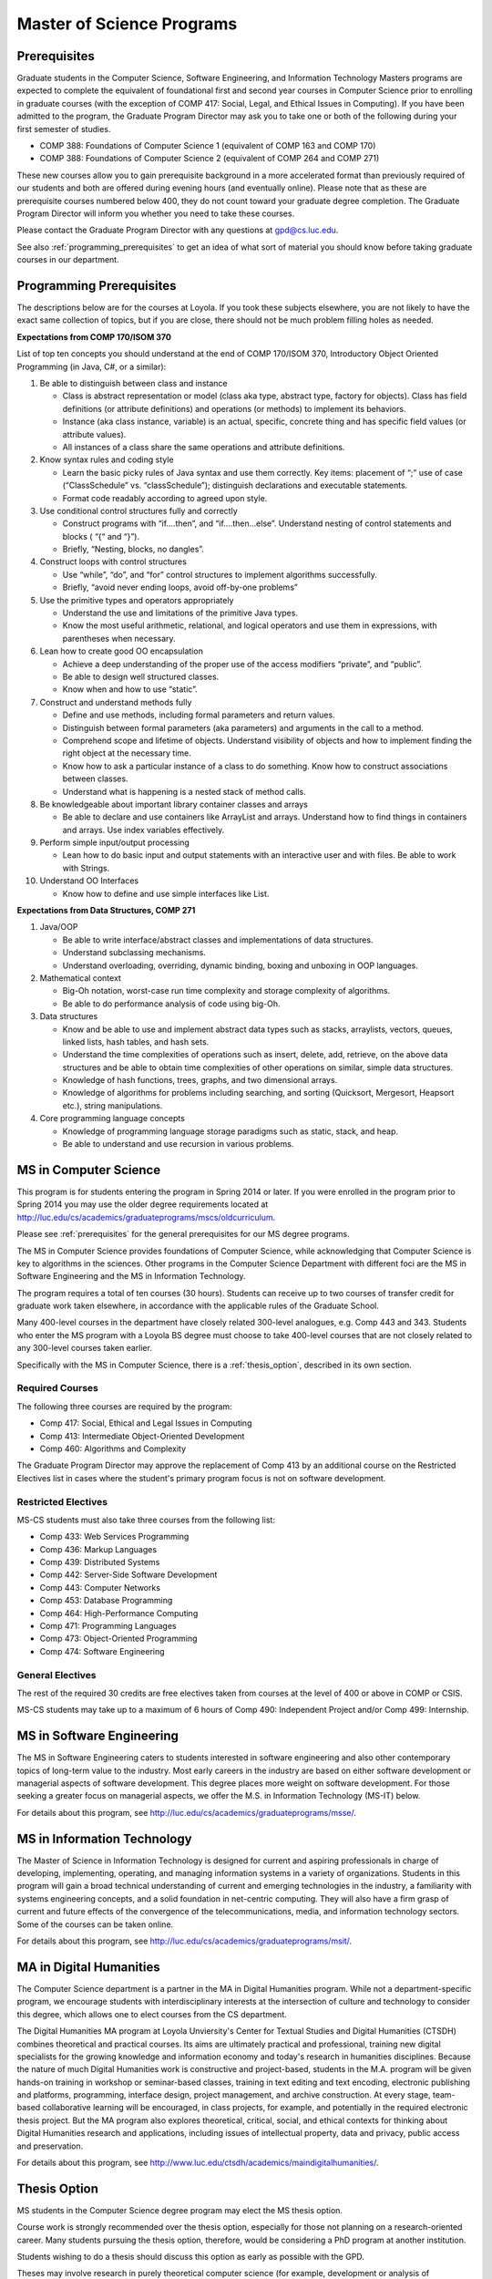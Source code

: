 Master of Science Programs
======================================

.. index::  prerequisites

.. _prerequisites:

Prerequisites
---------------

Graduate students in the Computer Science, Software Engineering, and Information Technology Masters programs are expected to complete the equivalent of foundational first and second year courses in Computer Science prior to enrolling in graduate courses (with the exception of COMP 417: Social, Legal, and Ethical Issues in Computing). If you have been admitted to the program, the Graduate Program Director may ask you to take one or both of the following during your first semester of studies.

*  COMP 388: Foundations of Computer Science 1 (equivalent of COMP 163 and COMP 170)
*  COMP 388: Foundations of Computer Science 2 (equivalent of COMP 264 and COMP 271)

These new courses allow you to gain prerequisite background in a more accelerated format than previously required of our students and both are offered during evening hours (and eventually online). Please note that as these are prerequisite courses numbered below 400, they do not count toward your graduate degree completion. The Graduate Program Director will inform you whether you need to take these courses.

Please contact the Graduate Program Director with any questions at gpd@cs.luc.edu. 

See also :ref:`programming_prerequisites` to get an idea of what sort of material you should know before taking graduate courses in our department.


.. index:: programming prerequisites

.. _programming_prerequisites:

Programming Prerequisites
---------------------------

The descriptions below are for the courses at Loyola. If you took these subjects elsewhere, you are not likely to have the exact same collection of topics, but if you are close, there should not be much problem filling holes as needed.

**Expectations from COMP 170/ISOM 370**

List of top ten concepts you should understand at the end of COMP 170/ISOM 370, Introductory Object Oriented Programming (in Java, C#, or a similar):

#. Be able to distinguish between class and instance

   *   Class is abstract representation or model (class aka type, abstract type, factory for objects). Class has field definitions (or attribute definitions) and operations (or methods) to implement its behaviors.
   *   Instance (aka class instance, variable) is an actual, specific, concrete thing and has specific field values (or attribute values).
   *   All instances of a class share the same operations and attribute definitions.

#. Know syntax rules and coding style

   *   Learn the basic picky rules of Java syntax and use them correctly. Key items: placement of “;” use of case (“ClassSchedule” vs. “classSchedule”); distinguish declarations and executable statements.
   *   Format code readably according to agreed upon style.

#. Use conditional control structures fully and correctly

   *   Construct programs with “if….then”, and “if….then…else”. Understand nesting of control statements and blocks ( “{“ and “}”).
   *   Briefly, “Nesting, blocks, no dangles”.

#. Construct loops with control structures

   *   Use “while”, “do”, and “for” control structures to implement algorithms successfully.
   *   Briefly, “avoid never ending loops, avoid off-by-one problems”

#. Use the primitive types and operators appropriately

   *   Understand the use and limitations of the primitive Java types.
   *   Know the most useful arithmetic, relational, and logical operators and use them in expressions, with parentheses when necessary.

#. Lean how to create good OO encapsulation

   *   Achieve a deep understanding of the proper use of the access modifiers “private”, and “public”.
   *   Be able to design well structured classes.
   *   Know when and how to use “static”.

#. Construct and understand methods fully

   *   Define and use methods, including formal parameters and return values.
   *   Distinguish between formal parameters (aka parameters) and arguments in the call to a method.
   *   Comprehend scope and lifetime of objects. Understand visibility of objects and how to implement finding the right object at the necessary time.
   *   Know how to ask a particular instance of a class to do something. Know how to construct associations between classes.
   *   Understand what is happening is a nested stack of method calls.

#. Be knowledgeable about important library container classes and arrays

   *   Be able to declare and use containers like ArrayList and arrays. Understand how to find things in containers and arrays. Use index variables effectively.

#. Perform simple input/output processing

   *   Lean how to do basic input and output statements with an interactive user and with files. Be able to work with Strings.

#. Understand OO Interfaces

   *   Know how to define and use simple interfaces like List.
 
**Expectations from Data Structures, COMP 271**

#. Java/OOP

   *   Be able to write interface/abstract classes and implementations of data structures.
   *   Understand subclassing mechanisms.
   *   Understand overloading, overriding, dynamic binding, boxing and unboxing in OOP languages.

#. Mathematical context

   *   Big-Oh notation, worst-case run time complexity and storage complexity of algorithms.
   *   Be able to do performance analysis of code using big-Oh.

#. Data structures

   *   Know and be able to use and implement abstract data types such as stacks, arraylists, vectors, queues, linked lists, hash tables, and hash sets.
   *   Understand the time complexities of operations such as insert, delete, add, retrieve, on the above data structures and be able to obtain time complexities of other operations on similar, simple data structures.
   *   Knowledge of hash functions, trees, graphs, and two dimensional arrays.
   *   Knowledge of algorithms for problems including searching, and sorting (Quicksort, Mergesort, Heapsort etc.), string manipulations.

#. Core programming language concepts

   *   Knowledge of programming language storage paradigms such as static, stack, and heap.
   *   Be able to understand and use recursion in various problems.

.. index:: MS in Computer Science

MS in Computer Science
----------------------------

This program is for students entering the program in Spring 2014 or later.
If you were enrolled in the program prior to Spring 2014 you may use the older
degree requirements located at http://luc.edu/cs/academics/graduateprograms/mscs/oldcurriculum.

Please see :ref:`prerequisites` for the general prerequisites for our MS degree programs.

The MS in Computer Science provides foundations of Computer Science, while
acknowledging that Computer Science is key to algorithms in the sciences.
Other programs in the Computer Science Department with different foci are the
MS in Software Engineering and the MS in Information Technology.

The program requires a total of ten courses (30 hours). 
Students can receive up to two courses of transfer credit 
for graduate work taken elsewhere, 
in accordance with the applicable rules of the Graduate School.

Many 400-level courses in the department have closely related 300-level analogues, 
e.g. Comp 443 and 343. Students who enter the MS program with a Loyola BS degree 
must choose to take 400-level courses that are not closely related to any 
300-level courses taken earlier.

Specifically with the MS in Computer Science, there is a :ref:`thesis_option`,
described in its own section.

Required Courses
~~~~~~~~~~~~~~~~~~

The following three courses are required by the program:

* Comp 417: Social, Ethical and Legal Issues in Computing
* Comp 413: Intermediate Object-Oriented Development
* Comp 460: Algorithms and Complexity

The Graduate Program Director may approve the replacement of 
Comp 413 by an additional course on the Restricted Electives list in cases 
where the student's primary program focus is not on software development.

Restricted Electives
~~~~~~~~~~~~~~~~~~~~~~
 
MS-CS students must also take three courses from the following list:

* Comp 433: Web Services Programming
* Comp 436: Markup Languages
* Comp 439: Distributed Systems
* Comp 442: Server-Side Software Development
* Comp 443: Computer Networks
* Comp 453: Database Programming
* Comp 464: High-Performance Computing
* Comp 471: Programming Languages
* Comp 473: Object-Oriented Programming
* Comp 474: Software Engineering

General Electives
~~~~~~~~~~~~~~~~~~

The rest of the required 30 credits are free electives taken from courses
at the level of 400 or above in COMP or CSIS.

MS-CS students may take up to a maximum of 6 hours of 
Comp 490: Independent Project and/or Comp 499: Internship.


.. index:: MS in Software Engineering

MS in Software Engineering
----------------------------

The MS in Software Engineering caters to students interested in software engineering 
and also other contemporary topics of long-term value to the industry. 
Most early careers in the industry are based on either software development 
or managerial aspects of software development. 
This degree places more weight on software development. 
For those seeking a greater focus on managerial aspects, 
we offer the M.S. in Information Technology (MS-IT) below.

For details about this program, see http://luc.edu/cs/academics/graduateprograms/msse/.

.. index::  MS in Information Technology

MS in Information Technology
------------------------------

The Master of Science in Information Technology is designed for current and 
aspiring professionals in charge of developing, implementing, operating, 
and managing information systems in a variety of organizations. 
Students in this program will gain a broad technical understanding 
of current and emerging technologies in the industry, 
a familiarity with systems engineering concepts, 
and a solid foundation in net-centric computing. 
They will also have a firm grasp of current and future effects of the 
convergence of the telecommunications, media, and information technology sectors.
Some of the courses can be taken online.

.. true? dumped for now
    All course work can be completed online, and the online program includes an 
    intensive on-site immersion as a capstone.

For details about this program, see http://luc.edu/cs/academics/graduateprograms/msit/.

.. index:: MA in Digital Humanities

MA in Digital Humanities
-----------------------------

The Computer Science department is a partner in the MA in Digital Humanities program. 
While not a department-specific
program, we encourage students with interdisciplinary interests at the 
intersection of culture and technology to 
consider this degree, which allows one to elect courses from the CS department.

The Digital Humanities MA program at Loyola Unviersity's
Center for Textual Studies and Digital Humanities (CTSDH) combines 
theoretical and practical courses. 
Its aims are ultimately practical and professional, 
training new digital specialists for the growing knowledge and 
information economy and today's research in humanities disciplines. 
Because the nature of much Digital Humanities work is constructive and project-based, 
students in the M.A. program will be given hands-on training in workshop 
or seminar-based classes, training in text editing and text encoding, 
electronic publishing and platforms, programming, interface design, project management, 
and archive construction. At every stage, 
team-based collaborative learning will be encouraged, in class projects, 
for example, and potentially in the required electronic thesis project. 
But the MA program also explores theoretical, critical, social, 
and ethical contexts for thinking about Digital Humanities research and applications, 
including issues of intellectual property, data and privacy, public access and preservation. 

For details about this program, see http://www.luc.edu/ctsdh/academics/maindigitalhumanities/.

.. index:: thesis option

.. _thesis_option:

Thesis Option
---------------------

MS students in the Computer Science degree program may elect the MS thesis option.

Course work is strongly recommended over the thesis option, 
especially for those not planning on a research-oriented career. Many students
pursuing the thesis option, therefore, 
would be considering a PhD program at another institution. 

Students wishing to do a thesis should discuss this option as early as 
possible with the GPD. 

Theses may involve research in purely theoretical computer science 
(for example, development or analysis of algorithms), 
or may involve development of a software package, 
or may involve instrumentation, measurement and analysis of existing systems 
(for example, studying network performance). 
Because of this wide range, there is no one
formal course in research methods. 
Courses in the restricted-electives list above contain a significant 
component of area-specific integrated research-methods material. 
Students interested in writing a thesis are strongly urged to seek 
advising from the GPD or other faculty as early as possible as to which 
electives in this group will be the most appropriate for the student's 
proposed area of research.

Here is an outline of the steps toward your thesis.  The ones in boldface
are formal steps with documentation required by the Graduate School:

#.  If you wish to write a thesis, first identify a faculty advisor and 
    select a tentative topic or area of research. 
    The existing program allows you to take up to 6.0 hours of 
    Comp 490: Independent Study. 
    You will typically begin their research program in such a course, 
    though you may also identify an advisor and select a tentative topic 
    as part of a conventional classroom course.

#.  Thesis/Dissertation Committee Recommendation

    -  The next step is for you to secure permission to pursue the thesis 
       option from the Graduate Program Director. 
    -  The Graduate Program Director, in consultation with you and your 
       chosen advisor, recommends a thesis committee to the Graduate School. 
       The committee will consist of at least three faculty members; 
       normally the committee director will be the advisor.  
    -  **For the formal Graduate School process** 
       **you create the committee at the gsps link**
       https://gsps.luc.edu/. An email will then
       be sent to the director for approval and then the GPD.
    -  You will receives an email if your committee is formally approved by
       the Graduate School.

    At least 50% of the committee must be comprised of Loyola graduate
    faculty; the director of the committee must have full graduate faculty
    status – see
    http://www.luc.edu/gradschool/about\_facultystaff.shtml
    for the current list of full members.

#.  Once the committee is approved, you may continue with your 
    research in subsequent semesters registering for the 
    zero-credit-hour Comp 595: Thesis Supervision, if available, or  
    Comp 605: Masters Study, if Comp 595 is not listed.  If you still
    need credit hours and have not already had the full number of hours
    of Comp 490, you can register for that instead.
    Students may register for any number of semesters of Comp 595/605, 
    subject to time-to-degree-completion constraints.

#.  Once you have your thesis committee approved, 
    the thesis becomes a degree requirement. 
    (This is important for international students.) 
    You may, however, petition to revert back to non-thesis status; 
    this requires permission of the Graduate Program Director and the Graduate School. 
    At that point, you would be able to graduate without writing a thesis, 
    if the coursework requirements were met. 
    No reimbursement or credit will be received for any Comp 595, Comp 605, 
    or other thesis-specific courses taken.

#.  Ballot for the Approval of a Thesis/Dissertation Proposal

    -  You will then prepare a formal research proposal, 
       in consultation with your advisor.
       This proposal must be submitted to your committee for review.  
       This sequence is monitored through gsps.
    -  If you are submitting your proposal to the Institutional Review Board
       (IRB), you must have approval or exemption *before* the Graduate
       School approves your proposal. You do not need to submit proof,
       Graduate School will confirm. 
       (This step is required for the use of human and animal subjects,
       and is not common for Computer Science.)
    -  **A simple one to two paragraph abstract must be included**
       **in the proposal form on gsps.**
    -  You will get notified once all members of the committee, the GPD,
       and the Graduate School approve the proposal through gsps.
    -  You are now ready to "conduct research" for the project. 
  
#.  Ballot for Text and Oral Defense Form

    -  Upon completion of your thesis, you will be required to formally
       defend your research. Schedule this with your committee.
       You thesis should be in nearly final form.
    -  Typically you should give the committee three weeks to read the final
       draft of the thesis before the defense date.
    -  **For this requirement, you must download the defense ballot**
       http://www.luc.edu/media/lucedu/gradschool/pdfs/T%20&%20D%20defense%20ballot--DB.pdf
       and bring it with you to your defense. Your director and other
       committee member(s) will sign the ballot – this ballot then needs to
       go to the GPD for final approval. 
    -  The committee may require modifications before approving the thesis,
       or possibly reject it.
    -  Once approved, the GPD will upload
       the ballot in gsps for Graduate School approval. 
    -  You will be notified
       once the process is complete.
  

#.  Formatting the Thesis/Dissertation

    -   Every thesis/dissertation needs to be formatted according to the rules
        stated in the Graduate School's formatting manual
        http://www.luc.edu/gradschool/formatting.shtml.
    -   **Format check is a required step**; the deadlines, depending on the
        conferral date, are posted on the Key Dates and Deadlines page on the
        Graduate School website.  These deadlines are well before the end of the
        semester - be sure to check and satisfy them.
    -   **Final Copy, both electronic and hard copies also have deadlines**,
        depending on the conferral date.


Pursuing Multiple MS Degrees
-------------------------------

We are often asked about whether it is possible to complete more than one MS degree 
(e.g. and MS in Computer Science and an MS in Software Engineering). 
The answer is no, unless you complete 60 hours of study (30 hours of courses for
each degree). It is impractical and expensive, and we don't think it serves students well. 
Our goal is to prepare you
for a serious career (professional and/or academic) after completing *one* graduate degree.

Students who wish to continue taking courses may do so after completing their degree 
as non-degree students. We also
encourage our students to maintain connections through our professional 
and social networking groups. Many of our
students continue to be involved in research laboratories such as the 
Emerging Technologies Laboratory
(see http://www.etl.luc.edu).

.. index:: time for program

Time and Residence Requirements
------------------------------------------

Normally it takes one to one-and-a-half years of full-time study to earn a 
MS in Computer Science, Software Engineering, or Information Technology from Loyola. 
Students who attend part time must complete the program within five years. 
This period may be extended only by special action of the Dean of the Graduate School.

